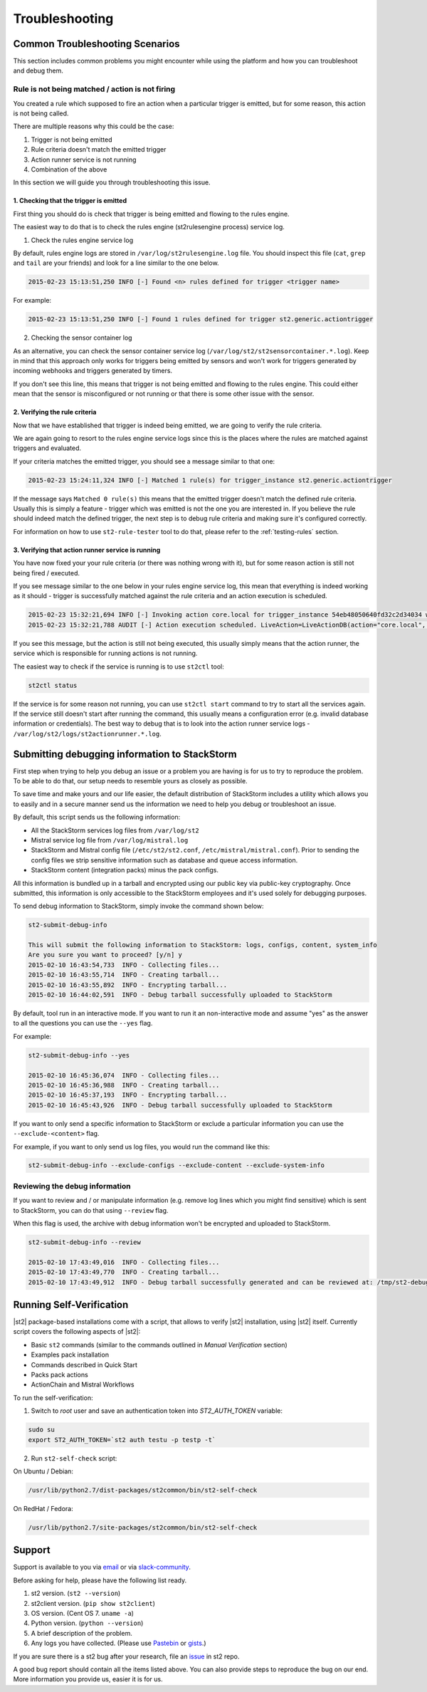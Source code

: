 Troubleshooting
===============

Common Troubleshooting Scenarios
--------------------------------

This section includes common problems you might encounter while using the
platform and how you can troubleshoot and debug them.

Rule is not being matched / action is not firing
~~~~~~~~~~~~~~~~~~~~~~~~~~~~~~~~~~~~~~~~~~~~~~~~

You created a rule which supposed to fire an action when a particular trigger
is emitted, but for some reason, this action is not being called.

There are multiple reasons why this could be the case:

1. Trigger is not being emitted
2. Rule criteria doesn't match the emitted trigger
3. Action runner service is not running
4. Combination of the above

In this section we will guide you through troubleshooting this issue.

1. Checking that the trigger is emitted
^^^^^^^^^^^^^^^^^^^^^^^^^^^^^^^^^^^^^^^

First thing you should do is check that trigger is being emitted and flowing
to the rules engine.

The easiest way to do that is to check the rules engine (st2rulesengine process) service log.

1. Check the rules engine service log

By default, rules engine logs are stored in ``/var/log/st2rulesengine.log``
file. You should inspect this file (``cat``, ``grep`` and ``tail`` are your
friends) and look for a line similar to the one below.

.. code-block:: bash

    2015-02-23 15:13:51,250 INFO [-] Found <n> rules defined for trigger <trigger name>

For example:

.. code-block:: bash

    2015-02-23 15:13:51,250 INFO [-] Found 1 rules defined for trigger st2.generic.actiontrigger

2. Checking the sensor container log

As an alternative, you can check the sensor container service log
(``/var/log/st2/st2sensorcontainer.*.log``). Keep in mind that this approach
only works for triggers being emitted by sensors and won't work for triggers
generated by incoming webhooks and triggers generated by timers.

If you don't see this line, this means that trigger is not being emitted and
flowing to the rules engine. This could either mean that the sensor is
misconfigured or not running or that there is some other issue with the sensor.

2. Verifying the rule criteria
^^^^^^^^^^^^^^^^^^^^^^^^^^^^^^

Now that we have established that trigger is indeed being emitted, we are going
to verify the rule criteria.

We are again going to resort to the rules engine service logs since this is the
places where the rules are matched against triggers and evaluated.

If your criteria matches the emitted trigger, you should see a message similar
to that one:

.. code-block:: bash

    2015-02-23 15:24:11,324 INFO [-] Matched 1 rule(s) for trigger_instance st2.generic.actiontrigger

If the message says ``Matched 0 rule(s)`` this means that the emitted trigger
doesn't match the defined rule criteria. Usually this is simply a feature -
trigger which was emitted is not the one you are interested in. If you believe
the rule should indeed match the defined trigger, the next step is to debug rule
criteria and making sure it's configured correctly.

For information on how to use ``st2-rule-tester`` tool to do that, please refer
to the :ref:`testing-rules` section.

3. Verifying that action runner service is running
^^^^^^^^^^^^^^^^^^^^^^^^^^^^^^^^^^^^^^^^^^^^^^^^^^

You have now fixed your your rule criteria (or there was nothing wrong with it),
but for some reason action is still not being fired / executed.

If you see message similar to the one below in your rules engine service log,
this mean that everything is indeed working as it should - trigger is
successfully matched against the rule criteria and an action execution is
scheduled.

.. code-block:: bash

    2015-02-23 15:32:21,694 INFO [-] Invoking action core.local for trigger_instance 54eb48050640fd32c2d34034 with data {"cmd": "echo \"2015-02-23 15:32:21.663471\""}.
    2015-02-23 15:32:21,788 AUDIT [-] Action execution scheduled. LiveAction=LiveActionDB(action="core.local", ...

If you see this message, but the action is still not being executed, this
usually simply means that the action runner, the service which is responsible
for running actions is not running.

The easiest way to check if the service is running is to use ``st2ctl`` tool:

.. code-block:: bash

    st2ctl status

If the service is for some reason not running, you can use ``st2ctl start``
command to try to start all the services again. If the service still doesn't
start after running the command, this usually means a configuration error
(e.g. invalid database information or credentials). The best way to debug
that is to look into the action runner service logs -
``/var/log/st2/logs/st2actionrunner.*.log``.

Submitting debugging information to StackStorm
----------------------------------------------

First step when trying to help you debug an issue or a problem you are having
is for us to try to reproduce the problem. To be able to do that, our setup
needs to resemble yours as closely as possible.

To save time and make yours and our life easier, the default distribution of
StackStorm includes a utility which allows you to easily and in a secure manner
send us the information we need to help you debug or troubleshoot an issue.

By default, this script sends us the following information:

* All the StackStorm services log files from ``/var/log/st2``
* Mistral service log file from ``/var/log/mistral.log``
* StackStorm and Mistral config file (``/etc/st2/st2.conf``,
  ``/etc/mistral/mistral.conf``). Prior to sending the config files we strip
  sensitive information such as database and queue access information.
* StackStorm content (integration packs) minus the pack configs.

All this information is bundled up in a tarball and encrypted using our
public key via public-key cryptography. Once submitted, this information
is only accessible to the StackStorm employees and it's used solely for
debugging purposes.

To send debug information to StackStorm, simply invoke the command shown
below:

.. sourcecode:: bash

    st2-submit-debug-info

    This will submit the following information to StackStorm: logs, configs, content, system_info
    Are you sure you want to proceed? [y/n] y
    2015-02-10 16:43:54,733  INFO - Collecting files...
    2015-02-10 16:43:55,714  INFO - Creating tarball...
    2015-02-10 16:43:55,892  INFO - Encrypting tarball...
    2015-02-10 16:44:02,591  INFO - Debug tarball successfully uploaded to StackStorm

By default, tool run in an interactive mode. If you want to run it an
non-interactive mode and assume "yes" as the answer to all the questions you
can use the ``--yes`` flag.

For example:

.. sourcecode:: bash

    st2-submit-debug-info --yes

    2015-02-10 16:45:36,074  INFO - Collecting files...
    2015-02-10 16:45:36,988  INFO - Creating tarball...
    2015-02-10 16:45:37,193  INFO - Encrypting tarball...
    2015-02-10 16:45:43,926  INFO - Debug tarball successfully uploaded to StackStorm

If you want to only send a specific information to StackStorm or exclude a
particular information you can use the ``--exclude-<content>`` flag.

For example, if you want to only send us log files, you would run the command
like this:

.. sourcecode:: bash

    st2-submit-debug-info --exclude-configs --exclude-content --exclude-system-info

Reviewing the debug information
~~~~~~~~~~~~~~~~~~~~~~~~~~~~~~~

If you want to review and / or manipulate information (e.g. remove log lines
which you might find sensitive) which is sent to StackStorm, you can do that
using ``--review`` flag.

When this flag is used, the archive with debug information won't be encrypted
and uploaded to StackStorm.

.. sourcecode:: bash

    st2-submit-debug-info --review

    2015-02-10 17:43:49,016  INFO - Collecting files...
    2015-02-10 17:43:49,770  INFO - Creating tarball...
    2015-02-10 17:43:49,912  INFO - Debug tarball successfully generated and can be reviewed at: /tmp/st2-debug-output-vagrant-ubuntu-trusty-64-2015-02-10-17:43:49.tar.gz


Running Self-Verification
-------------------------

|st2| package-based installations come with a script, that allows to verify |st2| installation, using |st2| itself.
Currently script covers the following aspects of |st2|:

* Basic ``st2`` commands (similar to the commands outlined in *Manual Verification* section)
* Examples pack installation
* Commands described in Quick Start
* Packs pack actions
* ActionChain and Mistral Workflows

To run the self-verification:

1. Switch to `root` user and save an authentication token into `ST2_AUTH_TOKEN` variable:

.. code-block:: bash

    sudo su
    export ST2_AUTH_TOKEN=`st2 auth testu -p testp -t`

2. Run ``st2-self-check`` script:

On Ubuntu / Debian:

.. code-block:: bash

    /usr/lib/python2.7/dist-packages/st2common/bin/st2-self-check

On RedHat / Fedora:

.. code-block:: bash

    /usr/lib/python2.7/site-packages/st2common/bin/st2-self-check


Support
-------

Support is available to you via `email <support@stackstorm.com/>`_ or via
`slack-community <https://stackstorm.typeform.com/to/K76GRP)/>`_.

Before asking for help, please have the following list ready.

1. st2 version. (``st2 --version``)
2. st2client version. (``pip show st2client``)
3. OS version. (Cent OS 7. ``uname -a``)
4. Python version. (``python --version``)
5. A brief description of the problem.
6. Any logs you have collected. (Please use `Pastebin <http://pastebin.com/>`_ or `gists <https://gists.github.com/>`_.)


If you are sure there is a st2 bug after your research, file an `issue
<https://github.com/StackStorm/st2/issues/>`_ in st2 repo.

A good bug report should contain all the items listed above. You can also provide steps to
reproduce the bug on our end. More information you provide us, easier it is for us.
